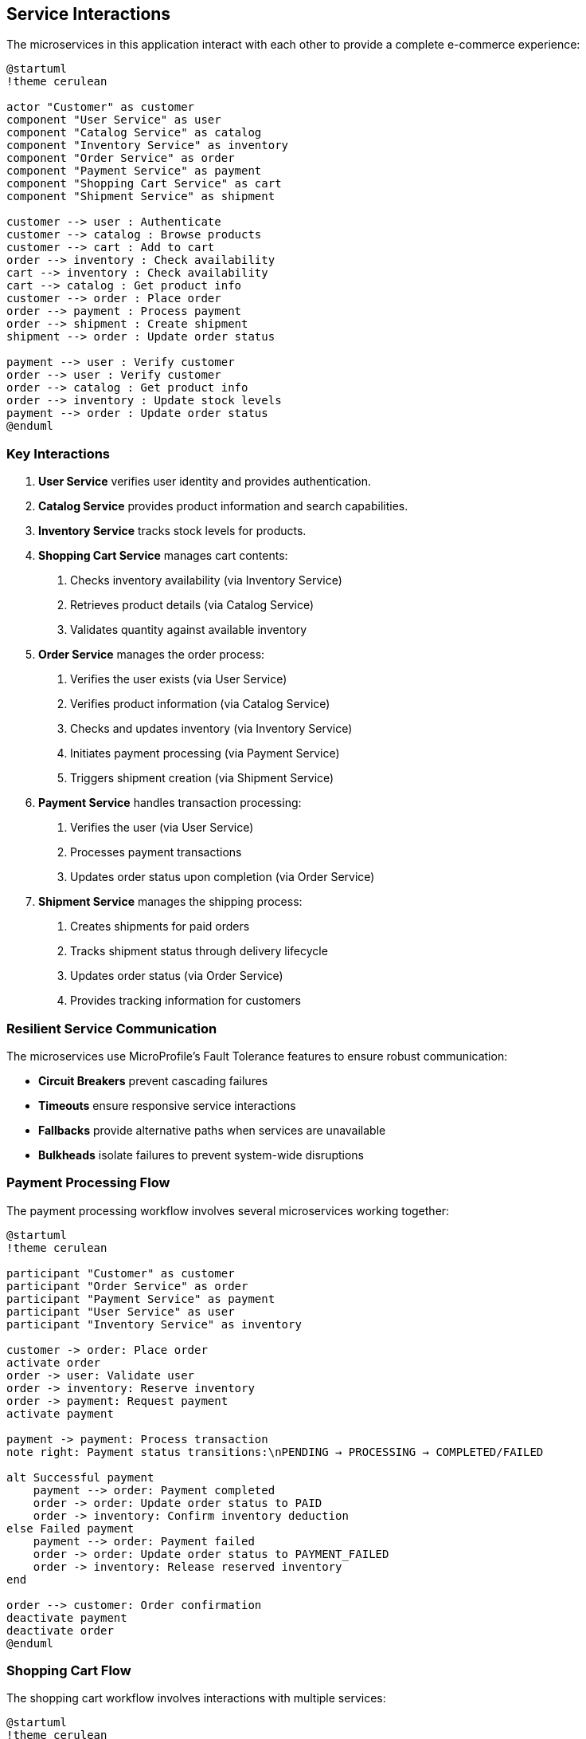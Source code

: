 == Service Interactions

The microservices in this application interact with each other to provide a complete e-commerce experience:

[plantuml]
----
@startuml
!theme cerulean

actor "Customer" as customer
component "User Service" as user
component "Catalog Service" as catalog
component "Inventory Service" as inventory
component "Order Service" as order
component "Payment Service" as payment
component "Shopping Cart Service" as cart
component "Shipment Service" as shipment

customer --> user : Authenticate
customer --> catalog : Browse products
customer --> cart : Add to cart
order --> inventory : Check availability
cart --> inventory : Check availability
cart --> catalog : Get product info
customer --> order : Place order
order --> payment : Process payment
order --> shipment : Create shipment
shipment --> order : Update order status

payment --> user : Verify customer
order --> user : Verify customer
order --> catalog : Get product info
order --> inventory : Update stock levels
payment --> order : Update order status
@enduml
----

=== Key Interactions

1. *User Service* verifies user identity and provides authentication.
2. *Catalog Service* provides product information and search capabilities.
3. *Inventory Service* tracks stock levels for products.
4. *Shopping Cart Service* manages cart contents:
   a. Checks inventory availability (via Inventory Service)
   b. Retrieves product details (via Catalog Service)
   c. Validates quantity against available inventory
5. *Order Service* manages the order process:
   a. Verifies the user exists (via User Service)
   b. Verifies product information (via Catalog Service)
   c. Checks and updates inventory (via Inventory Service)
   d. Initiates payment processing (via Payment Service)
   e. Triggers shipment creation (via Shipment Service)
6. *Payment Service* handles transaction processing:
   a. Verifies the user (via User Service)
   b. Processes payment transactions
   c. Updates order status upon completion (via Order Service)
7. *Shipment Service* manages the shipping process:
   a. Creates shipments for paid orders
   b. Tracks shipment status through delivery lifecycle
   c. Updates order status (via Order Service)
   d. Provides tracking information for customers

=== Resilient Service Communication

The microservices use MicroProfile's Fault Tolerance features to ensure robust communication:

* *Circuit Breakers* prevent cascading failures
* *Timeouts* ensure responsive service interactions
* *Fallbacks* provide alternative paths when services are unavailable
* *Bulkheads* isolate failures to prevent system-wide disruptions

=== Payment Processing Flow

The payment processing workflow involves several microservices working together:

[plantuml]
----
@startuml
!theme cerulean

participant "Customer" as customer
participant "Order Service" as order
participant "Payment Service" as payment
participant "User Service" as user
participant "Inventory Service" as inventory

customer -> order: Place order
activate order
order -> user: Validate user
order -> inventory: Reserve inventory
order -> payment: Request payment
activate payment

payment -> payment: Process transaction
note right: Payment status transitions:\nPENDING → PROCESSING → COMPLETED/FAILED

alt Successful payment
    payment --> order: Payment completed
    order -> order: Update order status to PAID
    order -> inventory: Confirm inventory deduction
else Failed payment
    payment --> order: Payment failed
    order -> order: Update order status to PAYMENT_FAILED
    order -> inventory: Release reserved inventory
end

order --> customer: Order confirmation
deactivate payment
deactivate order
@enduml
----

=== Shopping Cart Flow

The shopping cart workflow involves interactions with multiple services:

[plantuml]
----
@startuml
!theme cerulean

participant "Customer" as customer
participant "Shopping Cart Service" as cart
participant "Catalog Service" as catalog
participant "Inventory Service" as inventory
participant "Order Service" as order

customer -> cart: Add product to cart
activate cart
cart -> inventory: Check product availability
inventory --> cart: Available quantity
cart -> catalog: Get product details
catalog --> cart: Product information

alt Product available
    cart -> cart: Add item to cart
    cart --> customer: Product added to cart
else Insufficient inventory
    cart --> customer: Product unavailable
end
deactivate cart

customer -> cart: View cart
cart --> customer: Cart contents

customer -> cart: Checkout cart
activate cart
cart -> order: Create order from cart
activate order
order -> order: Process order
order --> cart: Order created
cart -> cart: Clear cart
cart --> customer: Order confirmation
deactivate order
deactivate cart
@enduml
----

=== Shipment Process Flow

The shipment process flow involves the Order Service and Shipment Service working together:

[plantuml]
----
@startuml
!theme cerulean

participant "Customer" as customer
participant "Order Service" as order
participant "Payment Service" as payment
participant "Shipment Service" as shipment

customer -> order: Place order
activate order
order -> payment: Process payment
payment --> order: Payment successful
order -> shipment: Create shipment
activate shipment

shipment -> shipment: Generate tracking number
shipment -> order: Update order status to SHIPMENT_CREATED
shipment --> order: Shipment created

order --> customer: Order confirmed with tracking info
deactivate order

note over shipment: Shipment status transitions:\nPENDING → PROCESSING → SHIPPED → \nIN_TRANSIT → OUT_FOR_DELIVERY → DELIVERED

shipment -> shipment: Update status to PROCESSING
shipment -> order: Update order status

shipment -> shipment: Update status to SHIPPED
shipment -> order: Update order status to SHIPPED

shipment -> shipment: Update status to IN_TRANSIT
shipment -> order: Update order status

shipment -> shipment: Update status to OUT_FOR_DELIVERY
shipment -> order: Update order status

shipment -> shipment: Update status to DELIVERED
shipment -> order: Update order status to DELIVERED
deactivate shipment

customer -> order: Check order status
order --> customer: Order status with tracking info

customer -> shipment: Track shipment
shipment --> customer: Shipment tracking details
@enduml
----
